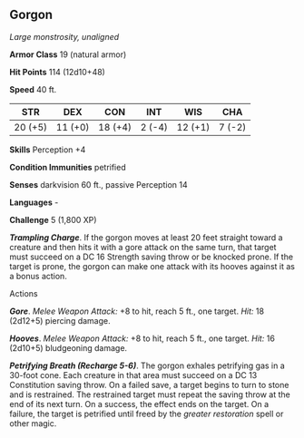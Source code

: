 ** Gorgon
:PROPERTIES:
:CUSTOM_ID: gorgon
:END:
/Large monstrosity, unaligned/

*Armor Class* 19 (natural armor)

*Hit Points* 114 (12d10+48)

*Speed* 40 ft.

| STR     | DEX     | CON     | INT    | WIS     | CHA    |
|---------+---------+---------+--------+---------+--------|
| 20 (+5) | 11 (+0) | 18 (+4) | 2 (-4) | 12 (+1) | 7 (-2) |

*Skills* Perception +4

*Condition Immunities* petrified

*Senses* darkvision 60 ft., passive Perception 14

*Languages* -

*Challenge* 5 (1,800 XP)

*/Trampling Charge/*. If the gorgon moves at least 20 feet straight
toward a creature and then hits it with a gore attack on the same turn,
that target must succeed on a DC 16 Strength saving throw or be knocked
prone. If the target is prone, the gorgon can make one attack with its
hooves against it as a bonus action.

****** Actions
:PROPERTIES:
:CUSTOM_ID: actions
:END:
*/Gore/*. /Melee Weapon Attack:/ +8 to hit, reach 5 ft., one target.
/Hit:/ 18 (2d12+5) piercing damage.

*/Hooves/*. /Melee Weapon Attack:/ +8 to hit, reach 5 ft., one target.
/Hit:/ 16 (2d10+5) bludgeoning damage.

*/Petrifying Breath (Recharge 5-6)/*. The gorgon exhales petrifying gas
in a 30-foot cone. Each creature in that area must succeed on a DC 13
Constitution saving throw. On a failed save, a target begins to turn to
stone and is restrained. The restrained target must repeat the saving
throw at the end of its next turn. On a success, the effect ends on the
target. On a failure, the target is petrified until freed by the
/greater restoration/ spell or other magic.

